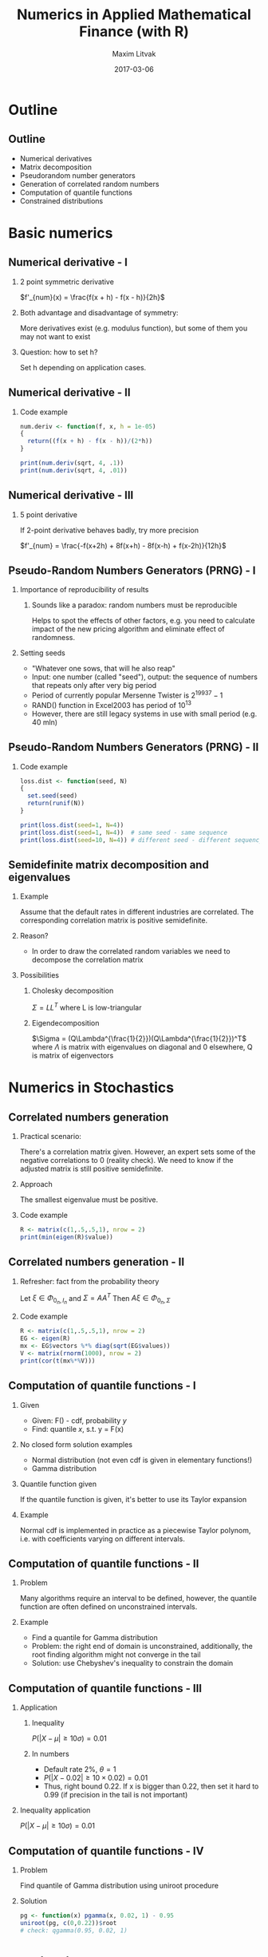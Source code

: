 #+TITLE:     Numerics in Applied Mathematical Finance (with R)
#+AUTHOR:    Maxim Litvak
#+EMAIL:     maxim.litvak@gmail.com
#+DATE:      2017-03-06
#+OPTIONS: H:2 toc:t num:t
#+LATEX_CLASS: beamer
#+LATEX_CLASS_OPTIONS: [presentation]
#+BEAMER_THEME: Madrid
#+COLUMNS: %45ITEM %10BEAMER_ENV(Env) %10BEAMER_ACT(Act) %4BEAMER_COL(Col) %8BEAMER_OPT(Opt)
* Outline
** Outline
- Numerical derivatives
- Matrix decomposition
- Pseudorandom number generators
- Generation of correlated random numbers
- Computation of quantile functions
- Constrained distributions
* Basic numerics
** Numerical derivative - I
*** 2 point symmetric derivative
$f'_{num}(x) = \frac{f(x + h) - f(x - h)}{2h}$
*** Both advantage and disadvantage of symmetry: 
More derivatives exist (e.g. modulus function), but some of them you may not want to exist
*** Question: how to set h?
Set h depending on application cases. 
** Numerical derivative - II
*** Code example
#+name: n1
#+begin_src R :results output :exports both
num.deriv <- function(f, x, h = 1e-05)
{
  return((f(x + h) - f(x - h))/(2*h))
}

print(num.deriv(sqrt, 4, .1))
print(num.deriv(sqrt, 4, .01))
#+end_src
** Numerical derivative - III
*** 5 point derivative
If 2-point derivative behaves badly, try more precision

$f'_{num} = \frac{-f(x+2h) + 8f(x+h) - 8f(x-h) + f(x-2h)}{12h}$
** Pseudo-Random Numbers Generators (PRNG) - I
*** Importance of reproducibility of results
**** Sounds like a paradox: random numbers must be reproducible
Helps to spot the effects of other factors, e.g. you need to calculate impact of the new pricing algorithm and eliminate effect of randomness.
*** Setting seeds
- "Whatever one sows, that will he also reap"
- Input: one number (called "seed"), output: the sequence of numbers that repeats only after very big period
- Period of currently popular Mersenne Twister is $2^{19937} - 1$
- RAND() function in Excel2003 has period of $10^{13}$
- However, there are still legacy systems in use with small period (e.g. 40 mln)
** Pseudo-Random Numbers Generators (PRNG) - II
*** Code example
#+name: n2
#+begin_src R :results output :exports both
loss.dist <- function(seed, N)
{
  set.seed(seed)
  return(runif(N))
}

print(loss.dist(seed=1, N=4))
print(loss.dist(seed=1, N=4))  # same seed - same sequence
print(loss.dist(seed=10, N=4)) # different seed - different sequency
#+end_src

** Semidefinite matrix decomposition and eigenvalues
*** Example
Assume that the default rates in different industries are correlated. The corresponding correlation matrix is positive semidefinite.
*** Reason? 
- In order to draw the correlated random variables we need to decompose the correlation matrix
*** Possibilities
**** Cholesky decomposition
$\Sigma = LL^T$ where L is low-triangular
**** Eigendecomposition
$\Sigma = (Q\Lambda^{\frac{1}{2}})(Q\Lambda^{\frac{1}{2}})^T$ where $\Lambda$ is matrix with eigenvalues on diagonal and 0 elsewhere, Q is matrix of eigenvectors
* Numerics in Stochastics
** Correlated numbers generation
*** Practical scenario:
There's a correlation matrix given. However, an expert sets some of the negative correlations to 0 (reality check).
We need to know if the adjusted matrix is still positive semidefinite.
*** Approach
The smallest eigenvalue must be positive.
*** Code example
#+name: n3
#+begin_src R :results output :exports both
R <- matrix(c(1,.5,.5,1), nrow = 2)
print(min(eigen(R)$value))
#+end_src
** Correlated numbers generation - II
*** Refresher: fact from the probability theory
Let $\xi \in \Phi_{0_n, I_n}$ and $\Sigma = AA^T$
Then $A\xi \in \Phi_{0_n, \Sigma}$
*** Code example
#+name: n3
#+begin_src R :results output :exports both
R <- matrix(c(1,.5,.5,1), nrow = 2)
EG <- eigen(R)
mx <- EG$vectors %*% diag(sqrt(EG$values))
V <- matrix(rnorm(1000), nrow = 2)
print(cor(t(mx%*%V)))
#+end_src
** Computation of quantile functions - I
*** Given
- Given: F() - cdf, probability /y/
- Find: quantile /x/, s.t. y = F(x)
*** No closed form solution examples
- Normal distribution (not even cdf is given in elementary functions!)
- Gamma distribution
*** Quantile function given
If the quantile function is given, it's better to use its Taylor expansion
*** Example
Normal cdf is implemented in practice as a piecewise Taylor polynom, i.e. with coefficients varying on different intervals.
** Computation of quantile functions - II
*** Problem
Many algorithms require an interval to be defined, however, the quantile function are often defined on unconstrained intervals.
*** Example
- Find a quantile for Gamma distribution
- Problem: the right end of domain is unconstrained, additionally, the root finding algorithm might not converge in the tail
- Solution: use Chebyshev's inequality to constrain the domain
** Computation of quantile functions - III
*** Application
**** Inequality
$P(|X - \mu| \geq 10\sigma) = 0.01$
**** In numbers
- Default rate 2%, $\theta = 1$
- $P(|X - 0.02| \geq 10\times 0.02) = 0.01$
- Thus, right bound 0.22. If x is bigger than 0.22, then set it hard to 0.99 (if precision in the tail is not important)
*** Inequality application
$P(|X - \mu| \geq 10\sigma) = 0.01$
** Computation of quantile functions - IV
*** Problem
Find quantile of Gamma distribution using uniroot procedure
*** Solution
#+name: n4
#+begin_src R :results output :exports both
pg <- function(x) pgamma(x, 0.02, 1) - 0.95
uniroot(pg, c(0,0.22))$root
# check: qgamma(0.95, 0.02, 1)
#+end_src
* Application case
** Case - Constrained distribution
- Given: normal distribution is used to simulate the collateral value
- Data: the mean and standard deviation are used from historical observations
- Proposal: set the negative outcomes to 0
** Case - Constrained distribution
*** Problem
- the mean and standard deviation would shift after cutting
- i.e. we need to figure out new parameters, s.t. they would give the historical mean and deviation after truncation
*** Solution
- calculate new mean and standard deviations
- luckily, the mean and deviation have a close-form solution
- $\hat{\mu} = \mu + \eta$
- $\hat{\sigma}^2 = \sigma^2 - \mu\eta + \eta^2$
- where $\eta = \sigma \frac{\phi(-\frac{\mu}{\sigma})}{1 - \Phi(-\frac{\mu}{\sigma})}$
- However, no straight-forward way to invert (and we have a system of two equations - one for mean and one for deviation)
** Case - Constrained distribution
*** Numerical inversion of a system of equations
- One of possible options is to minimize the sum of error squares
- $(\hat{\mu}(\mu,\sigma) - \mu_0)^2 + (\hat{\sigma}(\mu,\sigma) - \sigma_0)^2 \rightarrow \min_{\mu,\sigma}$
- require a multi-dimensional optimization (e.g. gradient descent)
** Case - Constrained distribution
*** Some conclusions: a simple (and meaningful) requirement led to:
- Mathematical calculations (still feasible)
- Multivariate optimization (with some numerical tinkering)
*** Homework if desired
- How the equations would change if the collateral can be at most its notional (i.e. right-bound) 
